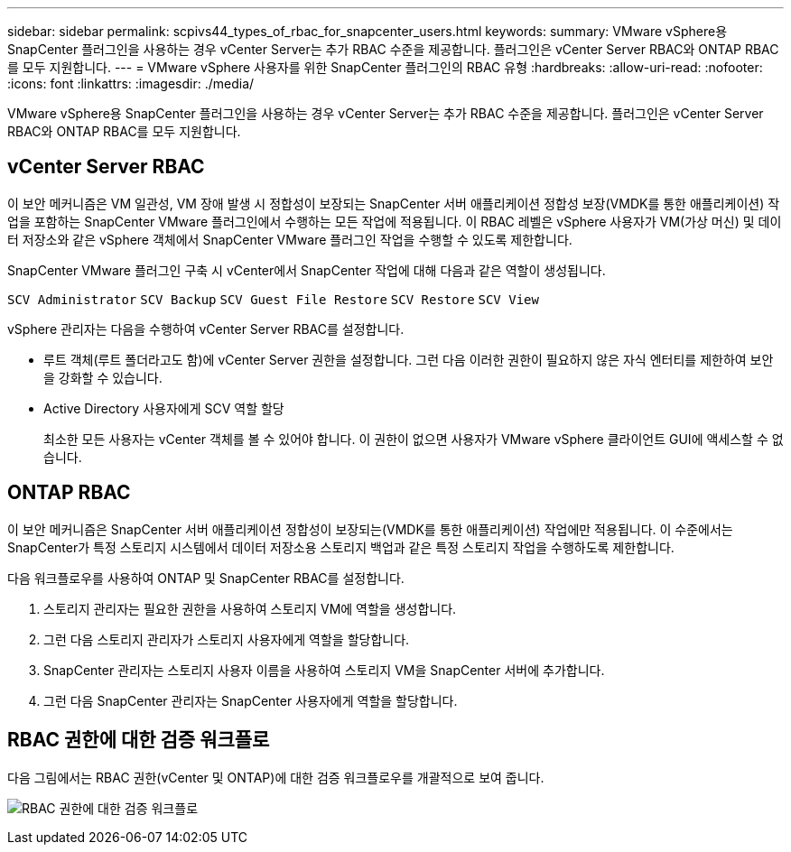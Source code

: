 ---
sidebar: sidebar 
permalink: scpivs44_types_of_rbac_for_snapcenter_users.html 
keywords:  
summary: VMware vSphere용 SnapCenter 플러그인을 사용하는 경우 vCenter Server는 추가 RBAC 수준을 제공합니다. 플러그인은 vCenter Server RBAC와 ONTAP RBAC를 모두 지원합니다. 
---
= VMware vSphere 사용자를 위한 SnapCenter 플러그인의 RBAC 유형
:hardbreaks:
:allow-uri-read: 
:nofooter: 
:icons: font
:linkattrs: 
:imagesdir: ./media/


[role="lead"]
VMware vSphere용 SnapCenter 플러그인을 사용하는 경우 vCenter Server는 추가 RBAC 수준을 제공합니다. 플러그인은 vCenter Server RBAC와 ONTAP RBAC를 모두 지원합니다.



== vCenter Server RBAC

이 보안 메커니즘은 VM 일관성, VM 장애 발생 시 정합성이 보장되는 SnapCenter 서버 애플리케이션 정합성 보장(VMDK를 통한 애플리케이션) 작업을 포함하는 SnapCenter VMware 플러그인에서 수행하는 모든 작업에 적용됩니다. 이 RBAC 레벨은 vSphere 사용자가 VM(가상 머신) 및 데이터 저장소와 같은 vSphere 객체에서 SnapCenter VMware 플러그인 작업을 수행할 수 있도록 제한합니다.

SnapCenter VMware 플러그인 구축 시 vCenter에서 SnapCenter 작업에 대해 다음과 같은 역할이 생성됩니다.

`SCV Administrator`
`SCV Backup`
`SCV Guest File Restore`
`SCV Restore`
`SCV View`

vSphere 관리자는 다음을 수행하여 vCenter Server RBAC를 설정합니다.

* 루트 객체(루트 폴더라고도 함)에 vCenter Server 권한을 설정합니다. 그런 다음 이러한 권한이 필요하지 않은 자식 엔터티를 제한하여 보안을 강화할 수 있습니다.
* Active Directory 사용자에게 SCV 역할 할당
+
최소한 모든 사용자는 vCenter 객체를 볼 수 있어야 합니다. 이 권한이 없으면 사용자가 VMware vSphere 클라이언트 GUI에 액세스할 수 없습니다.





== ONTAP RBAC

이 보안 메커니즘은 SnapCenter 서버 애플리케이션 정합성이 보장되는(VMDK를 통한 애플리케이션) 작업에만 적용됩니다. 이 수준에서는 SnapCenter가 특정 스토리지 시스템에서 데이터 저장소용 스토리지 백업과 같은 특정 스토리지 작업을 수행하도록 제한합니다.

다음 워크플로우를 사용하여 ONTAP 및 SnapCenter RBAC를 설정합니다.

. 스토리지 관리자는 필요한 권한을 사용하여 스토리지 VM에 역할을 생성합니다.
. 그런 다음 스토리지 관리자가 스토리지 사용자에게 역할을 할당합니다.
. SnapCenter 관리자는 스토리지 사용자 이름을 사용하여 스토리지 VM을 SnapCenter 서버에 추가합니다.
. 그런 다음 SnapCenter 관리자는 SnapCenter 사용자에게 역할을 할당합니다.




== RBAC 권한에 대한 검증 워크플로

다음 그림에서는 RBAC 권한(vCenter 및 ONTAP)에 대한 검증 워크플로우를 개괄적으로 보여 줍니다.

image:scpivs44_image1.png["RBAC 권한에 대한 검증 워크플로"]
